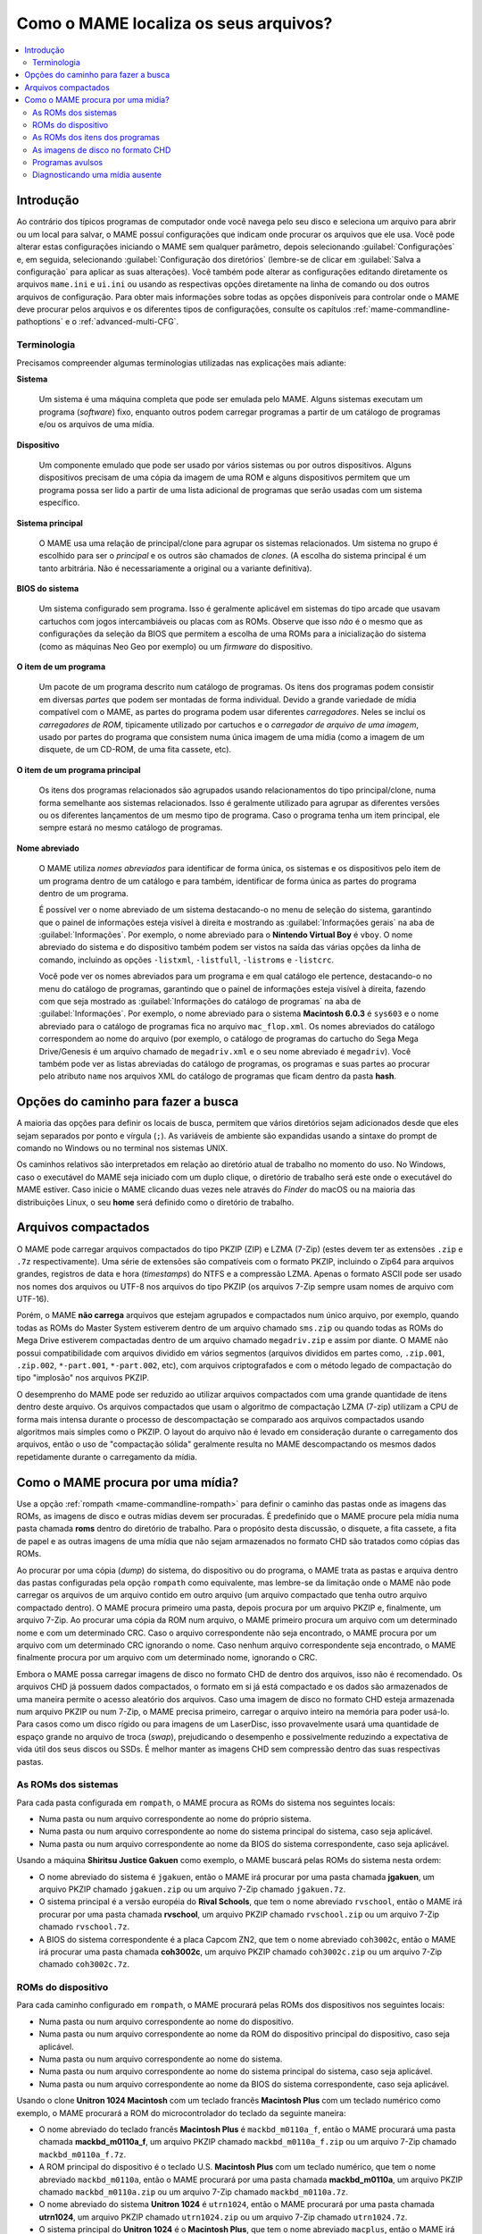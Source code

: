 .. raw:: latex

	\clearpage


.. _assetsearch:

Como o MAME localiza os seus arquivos?
======================================

.. contents:: :local:

Introdução
----------

Ao contrário dos típicos programas de computador onde você navega pelo
seu disco e seleciona um arquivo para abrir ou um local para salvar, o
MAME possuí configurações que indicam onde procurar os arquivos que ele
usa. Você pode alterar estas configurações iniciando o MAME sem
qualquer parâmetro, depois selecionando :guilabel:`Configurações` e,
em seguida, selecionando :guilabel:`Configuração dos diretórios`
(lembre-se de clicar em :guilabel:`Salva a configuração` para aplicar
as suas alterações). Você também pode alterar as configurações editando
diretamente os arquivos ``mame.ini`` e ``ui.ini`` ou usando as
respectivas opções diretamente na linha de comando ou dos outros
arquivos de configuração. Para obter mais informações sobre todas as
opções disponíveis para controlar onde o MAME deve procurar pelos
arquivos e os diferentes tipos de configurações, consulte os capítulos
:ref:`mame-commandline-pathoptions` e o :ref:`advanced-multi-CFG`.

Terminologia
~~~~~~~~~~~~

Precisamos compreender algumas terminologias utilizadas nas explicações
mais adiante:

**Sistema**

    Um sistema é uma máquina completa que pode ser emulada pelo MAME.
    Alguns sistemas executam um programa (*software*) fixo, enquanto
    outros podem carregar programas a partir de um catálogo de programas
    e/ou os arquivos |deum|.

**Dispositivo**

    Um componente emulado que pode ser usado por vários sistemas ou por
    outros dispositivos. Alguns dispositivos precisam de uma cópia da
    imagem de uma ROM e alguns dispositivos permitem que um programa
    possa ser lido a partir de uma lista adicional de programas que
    serão usadas com um sistema específico.

.. raw:: latex

	\clearpage

**Sistema principal**

    O MAME usa uma relação de principal/clone para agrupar os sistemas
    relacionados. Um sistema no grupo é escolhido para ser o *principal*
    e os outros são chamados de *clones*. (A escolha do sistema
    principal é um tanto arbitrária. Não é necessariamente a original ou
    a variante definitiva).

**BIOS do sistema**

    Um sistema configurado sem programa. Isso é geralmente aplicável em
    sistemas do tipo arcade que usavam cartuchos com jogos
    intercambiáveis ou placas com as ROMs. Observe que isso *não* é o
    mesmo que as configurações da seleção da BIOS que permitem a escolha
    de uma ROMs para a inicialização do sistema (como as máquinas Neo
    Geo por exemplo) ou um *firmware* do dispositivo.

**O item de um programa**

    Um pacote de um programa descrito num catálogo de programas.
    Os itens dos programas podem consistir em diversas *partes* que
    podem ser montadas de forma individual. Devido a grande variedade de
    mídia compatível com o MAME, as partes do programa podem usar
    diferentes *carregadores*. Neles se incluí os *carregadores de ROM*,
    tipicamente utilizado por cartuchos e o *carregador de arquivo de
    uma imagem*, usado por partes do programa que consistem numa única
    imagem |deum| (como a imagem de um disquete, de um CD-ROM, de uma
    fita cassete, etc).

**O item de um programa principal**

    Os itens dos programas relacionados são agrupados usando
    relacionamentos do tipo principal/clone, numa forma semelhante aos
    sistemas relacionados.  Isso é geralmente utilizado para agrupar
    as diferentes versões ou os diferentes lançamentos de um mesmo tipo
    de programa. Caso o programa tenha um item principal, ele sempre
    estará no mesmo catálogo de programas.

**Nome abreviado**

    O MAME utiliza *nomes abreviados* para identificar de forma única,
    os sistemas e os dispositivos pelo item de um programa dentro de um
    catálogo e para também, identificar de forma única as partes do
    programa dentro de um programa.

    É possível ver o nome abreviado de um sistema destacando-o no menu
    de seleção do sistema, garantindo que o painel de informações esteja
    visível à direita e mostrando as :guilabel:`Informações gerais` na
    aba de :guilabel:`Informações`.  Por exemplo, o nome abreviado para
    o **Nintendo Virtual Boy** é ``vboy``. O nome abreviado do sistema e
    do dispositivo também podem ser vistos na saída das várias opções da
    linha de comando, incluindo as opções ``-listxml``, ``-listfull``,
    ``-listroms`` e ``-listcrc``.

    Você pode ver os nomes abreviados para um programa e em qual
    catálogo ele pertence, destacando-o no menu do catálogo de
    programas, garantindo que o painel de informações esteja visível
    à direita, fazendo com que seja mostrado as :guilabel:`Informações
    do catálogo de programas` na aba de :guilabel:`Informações`.
    Por exemplo, o nome abreviado para o sistema **Macintosh 6.0.3** é
    ``sys603`` e o nome abreviado para o catálogo de programas fica no
    arquivo ``mac_flop.xml``.  Os nomes abreviados do catálogo
    correspondem ao nome do arquivo (por exemplo, o catálogo de
    programas do cartucho do Sega Mega Drive/Genesis é um arquivo
    chamado de ``megadriv.xml`` e o seu nome abreviado é ``megadriv``).
    Você também pode ver as listas abreviadas do catálogo de programas,
    os programas e suas partes ao procurar pelo atributo ``name`` nos
    arquivos XML do catálogo de programas que ficam dentro da pasta
    **hash**.

.. raw:: latex

	\clearpage


Opções do caminho para fazer a busca
------------------------------------

A maioria das opções para definir os locais de busca, permitem que
vários diretórios sejam adicionados desde que eles sejam separados por
ponto e vírgula (``;``).  As variáveis de ambiente são expandidas usando
a sintaxe do prompt de comando no Windows ou no terminal nos sistemas
UNIX.

Os caminhos relativos são interpretados em relação ao diretório atual de
trabalho no momento do uso. No Windows, caso o executável do MAME seja
iniciado com um duplo clique, o diretório de trabalho será este
onde o executável do MAME estiver. Caso inicie o MAME clicando duas
vezes nele através do *Finder* do macOS ou na maioria das distribuições
Linux, o seu **home** será definido como o diretório de trabalho.


Arquivos compactados
--------------------

O MAME pode carregar arquivos compactados do tipo PKZIP (ZIP) e LZMA
(7-Zip) (estes devem ter as extensões ``.zip`` e ``.7z``
respectivamente). Uma série de extensões são compatíveis com o formato
PKZIP, incluindo o Zip64 para arquivos grandes, registros de data e hora
(*timestamps*) do NTFS e a compressão LZMA. Apenas o formato ASCII pode
ser usado nos nomes dos arquivos ou UTF-8 nos arquivos do tipo PKZIP
(os arquivos 7-Zip sempre usam nomes de arquivo com UTF-16).

Porém, o MAME **não carrega** arquivos que estejam agrupados e
compactados num único arquivo, por exemplo, quando todas as ROMs do
Master System estiverem dentro de um arquivo chamado ``sms.zip`` ou
quando todas as ROMs do Mega Drive estiverem compactadas dentro de um
arquivo chamado ``megadriv.zip`` e assim por diante. O MAME não possui
compatibilidade com arquivos dividido em vários segmentos (arquivos
divididos em partes como, ``.zip.001``, ``.zip.002``, ``*-part.001``,
``*-part.002``, etc), com arquivos criptografados e com o método legado
de compactação do tipo "implosão" nos arquivos PKZIP.

O desemprenho do MAME pode ser reduzido ao utilizar arquivos compactados
com uma grande quantidade de itens dentro deste arquivo. Os arquivos
compactados que usam o algoritmo de compactação LZMA (7-zip) utilizam a
CPU de forma mais intensa durante o processo de descompactação se
comparado aos arquivos compactados usando algoritmos mais simples como o
PKZIP. O layout do arquivo não é levado em consideração durante o
carregamento dos arquivos, então o uso de "compactação sólida"
geralmente resulta no MAME descompactando os mesmos dados repetidamente
durante o carregamento da mídia.


Como o MAME procura por uma mídia?
----------------------------------

Use a opção :ref:`rompath <mame-commandline-rompath>` para definir o
caminho das pastas onde as imagens das ROMs, as imagens de disco e
outras mídias devem ser procuradas. É predefinido que o MAME procure
pela mídia numa pasta chamada **roms** dentro do diretório de trabalho.
Para o propósito desta discussão, o disquete, a fita cassete, a fita de
papel e as outras imagens |deum| que não sejam armazenados no formato
CHD são tratados como cópias das ROMs.

Ao procurar por uma cópia (*dump*) do sistema, do dispositivo ou do
programa, o MAME trata as pastas e arquiva dentro das pastas
configuradas pela opção ``rompath`` como equivalente, mas lembre-se da
limitação onde o MAME não pode carregar os arquivos de um arquivo
contido em outro arquivo (um arquivo compactado que tenha outro arquivo
compactado dentro). O MAME procura primeiro uma pasta, depois procura
por um arquivo PKZIP e, finalmente, um arquivo 7-Zip. Ao procurar uma
cópia da ROM num arquivo, o MAME primeiro procura um arquivo com um
determinado nome e com um determinado CRC. Caso o arquivo correspondente
não seja encontrado, o MAME procura por um arquivo com um determinado
CRC ignorando o nome. Caso nenhum arquivo correspondente seja
encontrado, o MAME finalmente procura por um arquivo com um determinado
nome, ignorando o CRC.

Embora o MAME possa carregar imagens de disco no formato CHD de dentro
dos arquivos, isso não é recomendado. Os arquivos CHD já possuem dados
compactados, o formato em si já está compactado e os dados são
armazenados de uma maneira permite o acesso aleatório dos arquivos. Caso
uma imagem de disco no formato CHD esteja armazenada num arquivo PKZIP
ou num 7-Zip, o MAME precisa primeiro, carregar o arquivo inteiro na
memória para poder usá-lo. Para casos como um disco rígido ou para
imagens de um LaserDisc, isso provavelmente usará uma quantidade de
espaço grande no arquivo de troca (*swap*), prejudicando o desempenho e
possivelmente reduzindo a expectativa de vida útil dos seus discos ou
SSDs. É melhor manter as imagens CHD sem compressão dentro das suas
respectivas pastas.


As ROMs dos sistemas
~~~~~~~~~~~~~~~~~~~~

Para cada pasta configurada em ``rompath``, o MAME procura as ROMs do
sistema nos seguintes locais:

* |npon| do próprio sistema.
* |npon| do sistema principal do sistema, caso seja aplicável.
* |npon| da BIOS do sistema correspondente, caso seja aplicável.

Usando a máquina **Shiritsu Justice Gakuen** como exemplo, o MAME
buscará pelas ROMs do sistema nesta ordem:

* O nome abreviado do sistema é ``jgakuen``, então o MAME irá procurar
  por uma pasta chamada **jgakuen**, um arquivo PKZIP chamado
  ``jgakuen.zip`` ou um arquivo 7-Zip chamado ``jgakuen.7z``.
* O sistema principal é a versão européia do **Rival Schools**, que tem
  o nome abreviado ``rvschool``, então o MAME irá procurar por uma pasta
  chamada **rvschool**, um arquivo PKZIP chamado ``rvschool.zip`` ou um
  arquivo 7-Zip chamado ``rvschool.7z``.
* A BIOS do sistema correspondente é a placa Capcom ZN2, que tem o nome
  abreviado ``coh3002c``, então o MAME irá procurar uma pasta chamada
  **coh3002c**, um arquivo PKZIP chamado ``coh3002c.zip`` ou um arquivo
  7-Zip chamado ``coh3002c.7z``.


ROMs do dispositivo
~~~~~~~~~~~~~~~~~~~

Para cada caminho configurado em ``rompath``, o MAME procurará pelas
ROMs dos dispositivos nos seguintes locais:

* |npon| do dispositivo.
* |npon| da ROM do dispositivo principal do dispositivo, caso seja
  aplicável.
* |npon| do sistema.
* |npon| do sistema principal do sistema, caso seja aplicável.
* |npon| da BIOS do sistema correspondente, caso seja aplicável.

Usando o clone **Unitron 1024 Macintosh** com um teclado francês
**Macintosh Plus** com um teclado numérico como exemplo, o MAME
procurará a ROM do microcontrolador do teclado da seguinte maneira:

* O nome abreviado do teclado francês **Macintosh Plus** é
  ``mackbd_m0110a_f``, então o MAME procurará uma pasta chamada
  **mackbd_m0110a_f**, um arquivo PKZIP chamado ``mackbd_m0110a_f.zip``
  ou um arquivo 7-Zip chamado ``mackbd_m0110a_f.7z``.
* A ROM principal do dispositivo é o teclado U.S. **Macintosh Plus** com
  um teclado numérico, que tem o nome abreviado ``mackbd_m0110a``, então
  o MAME procurará por uma pasta chamada **mackbd_m0110a**, um arquivo
  PKZIP chamado ``mackbd_m0110a.zip`` ou um arquivo 7-Zip chamado
  ``mackbd_m0110a.7z``.
* O nome abreviado do sistema **Unitron 1024** é ``utrn1024``, então o
  MAME procurará por uma pasta chamada **utrn1024**, um arquivo PKZIP
  chamado ``utrn1024.zip`` ou um arquivo 7-Zip chamado ``utrn1024.7z``.
* O sistema principal do **Unitron 1024** é o **Macintosh Plus**, que
  tem o nome abreviado ``macplus``, então o MAME irá procurar por uma
  pasta chamada **macplus**, um arquivo PKZIP chamado ``macplus.zip`` ou
  um arquivo 7-Zip chamado ``macplus.7z``.
* Caso não haja uma BIOS que corresponda ao sistema, então o MAME não
  fará mais buscas.


As ROMs dos itens dos programas
~~~~~~~~~~~~~~~~~~~~~~~~~~~~~~~

Para cada pasta configurada em ``rompath``, o MAME procura pelos itens
dos programas do sistema nos seguintes locais:

* |npon| do item dos programas correspondente dentro de uma pasta
  correspondente ao nome abreviado do catálogo de programas (ou uma
  pasta correspondente ao nome abreviado do item do programa dentro de
  um arquivo correspondente ao nome do catálogo de programas).
* |npon| do item do programa principal dentro de uma pasta que
  corresponda ao nome abreviado do catálogo de programas, caso seja
  aplicável (ou uma pasta correspondente ao nome abreviado do item do
  software principal num arquivo que corresponda ao nome do catálogo de
  programas).
* |npon| do item do programa (assim é feito por questão de conveniência
  dos itens do programa que também são executados como sistemas
  autônomos com o mesmo nome abreviado, como nos jogos de Neo Geo).
* |npon| do item do programa principal, caso seja aplicável.  (Isso é
  utilizado para conveniência dos itens do programa que também são
  executados como sistemas autônomos com o mesmo nome abreviado, como
  nos jogos de Neo Geo).
* Quaisquer pastas e ou arquivos que seriam pesquisados pelas ROMs do
  sistema ou do dispositivo para o sistema ou para o dispositivo onde a
  lista do programa pertença. Isso é utilizado por questões históricas
  devido à forma como a compatibilidade ao catálogo de programas foi
  originalmente adicionado no MESS e será removido numa versão futura do
  MAME.

Ao carregar a versão alemã do **Dune II** do cartucho do
Mega Drive/Genesis a partir do catálogo de programas na versão PAL do
Mega Drive, o MAME procurará a ROM do cartucho ROM da seguinte maneira:

* O nome abreviado do item do programa para a versão alemã do
  **Dune II** é ``dune2g`` e o nome abreviado da ROM do cartucho do
  Mega Drive/Genesis no catálogo de programas é ``megadriv``, então o
  MAME procurará por uma pasta chamada **dune2g**, um arquivo PKZIP
  chamado ``dune2g.zip`` ou um arquivo 7-Zip chamado ``dune2g.7z``
  dentro de uma pasta chamada **megadriv** (ou uma pasta chamada
  **dune2g** dentro de um arquivo PKZIP chamado ``megadriv.zip`` ou um
  arquivo 7-Zip chamado ``megadriv.7z``).
* O item do programa principal é a versão PAL europeia genérica do
  **Dune II** no mesmo catálogo de programas, que tem o nome abreviado
  ``dune2``, então o MAME procurará uma pasta chamada **dune2**, um
  arquivo PKZIP chamado ``dune2.zip`` ou um arquivo 7-Zip arquivo
  chamado ``dune2.7z`` dentro de uma pasta chamada **megadriv** (ou uma
  pasta chamado **dune2** dentro de um arquivo PKZIP chamado
  ``megadriv.zip`` ou um arquivo 7-Zip chamado ``megadriv.7z``).
* O próximo MAME irá ignorar o nome abreviado do catálogo de programas e
  usará apenas o nome abreviado do item do programa, procurando por uma
  pasta chamada **dune2g**, um arquivo PKZIP chamado ``dune2g.zip`` ou
  um arquivo 7-Zip chamado ``dune2g.7z``.
* Ainda ignorando o nome abreviado do catálogo de programas, o MAME
  usará apenas o nome abreviado do programa principal, procurando uma
  pasta chamada **dune2**, um arquivo PKZIP chamado ``dune2.zip`` ou um
  arquivo 7-Zip chamado ``dune2.7z``.
* O nome abreviado da versão do sistema PAL do Mega Drive é
  ``megadriv``, então o MAME procurará por uma pasta chamada
  **megadriv**, um arquivo PKZIP chamado ``megadriv.zip`` ou um arquivo
  7-Zip chamado ``megadriv.7z``.
* O sistema principal da versão PAL do Mega Drive é o sistema
  norte-americano Genesis, que tem o nome curto ``genesis``, então o
  MAME irá procurar uma pasta chamada **genesis**, um arquivo PKZIP
  chamado ``genesis.zip`` ou um arquivo 7-Zip chamado ``genesis.7z``.


As imagens de disco no formato CHD
~~~~~~~~~~~~~~~~~~~~~~~~~~~~~~~~~~

O MAME procura pelos sistemas, pelos dispositivos e os itens do programa
através das as imagens de disco no formato CHD, com algumas diferenças:

* Para os sistemas e para os itens de um programa, o MAME verificará o
  sistema ou programa principal se aplicável com os nomes alternativos
  para uma imagem de disco com o mesmo conteúdo. Isso permite que você
  mantenha uma única cópia de uma imagem de disco no formato CHD para um
  sistema principal, um item de um programa ou quaisquer clones que
  dependam de uma imagem de disco com o mesmo conteúdo,
  independentemente do nome esperado pelos clones.
* Para os itens de um programa, o MAME procurará imagens de disco no
  formato CHD numa pasta que corresponda ao nome abreviado no catálogo
  de programas. Isso é utilizado para conveniência quando todos os itens
  num catálogo de programas que tenham apenas uma única imagem de disco
  cada em formato CHD.
* Recomendamos que você **não comprima** as imagens de disco em formato
  CHD num arquivo PKZIP ou num arquivo 7-Zip. No entanto, caso isso seja
  feito, o MAME só conseguirá encontrar os discos em formato CHD dentro
  dos arquivos com um determinado nome. Isto ocorre porque o MAME
  utiliza o conteúdo do cabeçalho CHD e uma soma de verificação
  (*checksum*) do próprio arquivo CHD. A soma de verificação do próprio
  arquivo CHD pode variar dependendo das opções de compressão.


Programas avulsos
~~~~~~~~~~~~~~~~~

Muitos sistemas são compatíveis com o carregamento da mídia a partir de
um arquivo informando o caminho do arquivo na linha de comando usando
uma das opções |deum|. Os caminhos relativos são interpretados em
relação ao diretório de trabalho atual.

Você pode definir um caminho para um arquivo dentro de um arquivo PKZIP
ou 7-Zip da mesma maneira que definir um caminho para um arquivo numa
pasta (lembre-se de que você pode ter no máximo um único arquivo num
caminho, pois o MAME não suporta o carregamento de arquivos de arquivos
contidos em outros arquivos). Caso defina um caminho para um arquivo
PKZIP ou um arquivo 7-Zip, o MAME usará o primeiro arquivo encontrado no
arquivo (isso depende da ordem onde os arquivos são armazenados no
arquivo, é mais útil para arquivos contendo um único arquivo).

Inicie o Nintendo Entertainment System/Famicom com o arquivo
**amazon_diet_EN.nes** montado no slot do cartucho:

.. code-block:: bash

    mame nes -cart amazon_diet_EN.nes

.. raw:: latex

	\clearpage

Inicie o sistema Osborne-1 com o primeiro arquivo do arquivo
``os1xutls.zip`` montado na primeira unidade de disquete:

.. code-block:: bash

    mame osborne1 -flop1 os1xutils.zip

Inicie o sistema **Macintosh Plus** com o arquivo ``system tools.img``
no arquivo ``sys603.zip`` montado na primeira unidade de disquete:

.. code-block:: bash

    mame macplus -flop1 "sys603.zip/system tools.img"


Diagnosticando uma mídia ausente
~~~~~~~~~~~~~~~~~~~~~~~~~~~~~~~~

Ao iniciar um sistema a partir do menu de seleção do MAME ou a partir da
seleção do menu do catálogo de programas, o MAME irá listar qualquer
sistema, cópia da ROM do dispositivo (*dump*) ou as imagens ausentes do
disco, desde que haja pelo menos uma cópia da imagem da ROM ou uma
imagem de disco presente para o sistema. Para os clones do sistemas,
pelo menos uma cópia da ROM deve estar presente ou uma imagem de disco
*exclusiva para o clone*, para que o MAME possa listar as ROMs e as
imagens de disco que estiverem ausentes.

Caso todas as imagens de disco, todas as ROMs do sistema e todas as ROMs
do dispositivo estejam presentes e o sistema estiver sendo iniciado com
um item de um programa, o MAME verificará se a ROM e a imagem do disco
para o item do programa estão presentes.  Se pelo menos uma ROM ou uma
imagem de disco para o item de um programa estiver presente, o MAME
listará todas as ROMs ou as imagens de disco que estiverem ausentes.

Por exemplo, se você tentar iniciar o sistema **Macintosh Plus** e a ROM
do microcontrolador do teclado estiver ausente, o MAME exibe a seguinte
mensagem de erro::

    As imagens ROM/disco necessárias para o sistema selecionado ou estão
    faltando ou estão incorretas.
    Adquira os arquivos corretos ou selecione um sistema diferente.

    O arquivo 341-0332-a.bin (mackbd_m0110a) não foi encontrado

    Pressione qualquer tecla para continuar.

O nome da ROM que falta é mostrado (``341-0332-a.bin``) bem como o
nome abreviado do dispositivo ao qual ele pertence (``mackbd_m0110a``).
Quando uma ROM está ausente ou a imagem do disco não for específico para
o sistema selecionado, o nome abreviado do sistema ou do dispositivo ao
qual ele pertence será mostrado.

Caso inicie um sistema no MAME a partir do prompt de comando ou do
terminal, o MAME mostrará onde ele procurou pelas ROMs ou pelas imagens
de disco que não foram encontradas.

Usando o exemplo de um clone do **Unitron 1024 Macintosh** com um
teclado francês conectado, o MAME mostrará as seguintes mensagens de
erro caso as ROMs não estejam presentes::

    mame utrn1024 -kbd frp
    342-0341-a.u6d NOT FOUND (tried in utrn1024 macplus)
    342-0342-a.u8d NOT FOUND (tried in utrn1024 macplus)
    341-0332-a.bin NOT FOUND (tried in mackbd_m0110a_f mackbd_m0110a utrn1024 macplus)

O MAME utilizou o nome abreviado do sistema ``utrn1024`` e o nome
abreviado do sistema principal ``macplus`` durante a procura pelas ROMs
do sistema. Ao pesquisar pela ROM do microcontrolador do teclado, o MAME
utilizou o nome abreviado do dispositivo ``mackbd_m0110a_f``, o nome
abreviado da ROM dispositivo principal ``mackbd_m0110a``, o nome
abreviado do sistema ``utrn1024`` e o nome abreviado do sistema
principal ``macplus``.

As partes do programa que utilizam um carregador de ROM (geralmente uma
mídia em cartucho) mostra uma mensagem similar quando as ROMs não são
encontradas. Usando o exemplo da versão alemã do **Dune II** num Mega
Drive PAL, o MAME mostrará as seguintes mensagens de erro caso nenhuma
ROM esteja presente::

    mame megadriv dune2g
    mpr-16838-f.u1 NOT FOUND (tried in megadriv\dune2g megadriv\dune2 dune2g dune2 megadriv genesis)
    Fatal error: Required files are missing, the machine cannot be run.

O MAME procurou a ROM do cartucho usando:

* O nome abreviado do catálogo de programas do ``megadriv`` e o nome
  abreviado do programa ``dune2g``.
* O nome abreviado do catálogo de programas ``megadriv`` e o nome
  abreviado do programa principal ``dune2``.
* Apenas o nome abreviado do programa ``dune2g``.
* Apenas o nome abreviado do programa principal ``dune2``.
* Os locais que seriam procurados pelo sistema PAL do Mega Drive
  (o sistema ``megadriv`` com o nome abreviado e o nome abreviado do
  sistema principal ``genesis``).

As partes do programa que usam o carregador de arquivos de imagem
(incluindo disquetes e uma mídia em fita cassete) só verificam a mídia
depois que as imagens da ROM forem carregadas e os arquivos da mídia
forem mostrados de forma diferente.  Usando o exemplo do
**Macintosh System 6.0.3**, o MAME mostrará estas mensagens de erro caso
o programa esteja faltando::

    mame macplus -flop1 sys603:flop1
    :fdc:0:35dd: error opening image file system tools.img: No such file or directory (generic:2) (tried in mac_flop\sys603 sys603 macplus)
    Fatal error: Device Apple/Sony 3.5 DD (400/800K GCR) load (-floppydisk1 sys603:flop1) failed: No such file or directory

As mensagens de erro mostram onde o MAME fez a procura pelo arquivo de
imagem. Neste caso, ele usou o nome abreviado do catálogo de programas
``mac_flop`` e o nome abreviado do programa ``sys603``, apenas o nome
abreviado do programa ``sys603`` e os locais onde as ROMs do sistema
seriam procuradas.

.. |npon| replace:: Numa pasta ou num arquivo correspondente ao nome
.. |deum| replace:: de uma mídia
